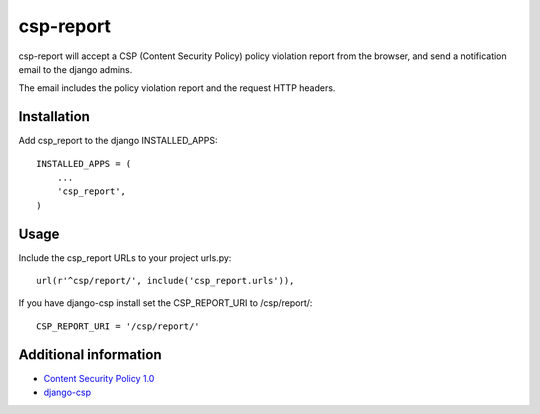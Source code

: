 csp-report
==========

csp-report will accept a CSP (Content Security Policy) policy violation
report from the browser, and send a notification email to the django admins.

The email includes the policy violation report and the request HTTP headers.

Installation
------------

Add csp_report to the django INSTALLED_APPS::

   INSTALLED_APPS = (
       ...
       'csp_report',
   )

Usage
-----

Include the csp_report URLs to your project urls.py::

   url(r'^csp/report/', include('csp_report.urls')),


If you have django-csp install set the CSP_REPORT_URI to /csp/report/::

   CSP_REPORT_URI = '/csp/report/'


Additional information
-----------------------

* `Content Security Policy 1.0 <http://www.w3.org/TR/CSP/>`_
* `django-csp <https://github.com/mozilla/django-csp>`_
